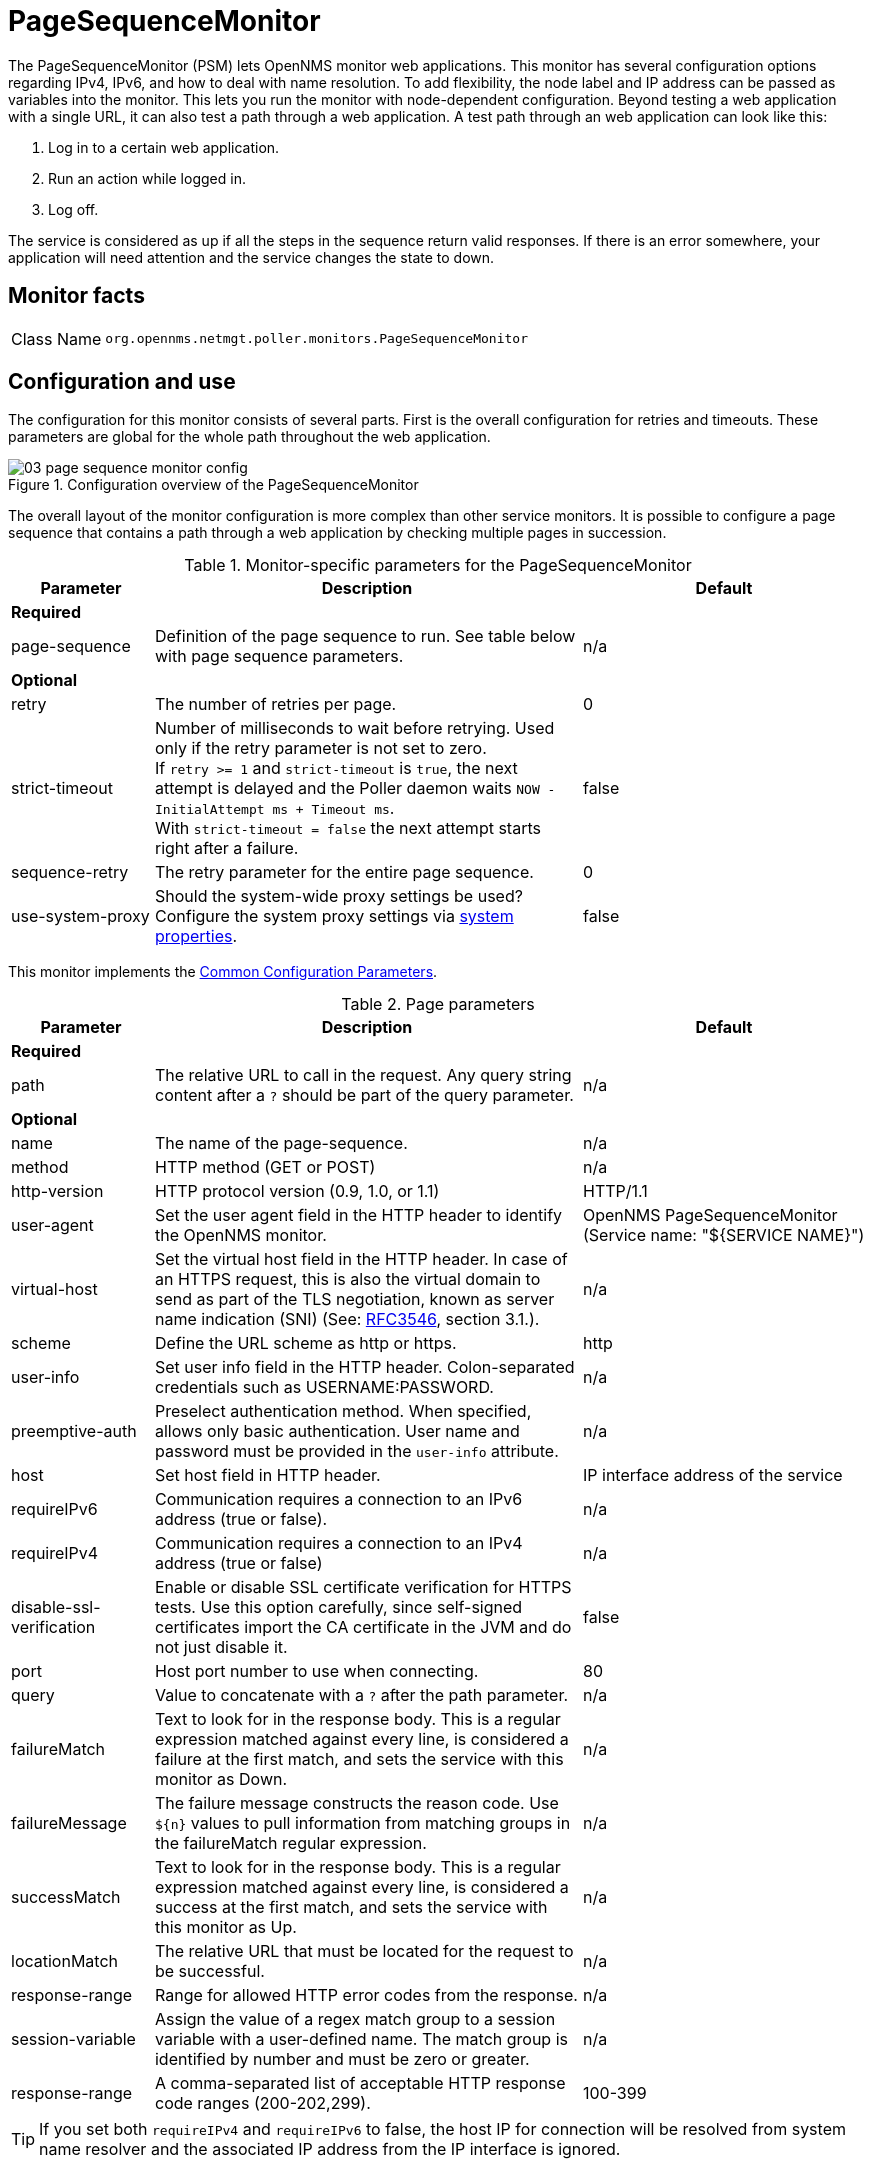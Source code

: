 
[[pagesequencemonitor]]
= PageSequenceMonitor
:description: Learn how to use and configure the PageSequenceMonitor in OpenNMS Horizon/Meridian that lets OpenNMS monitor web applications.

The PageSequenceMonitor (PSM) lets OpenNMS monitor web applications.
This monitor has several configuration options regarding IPv4, IPv6, and how to deal with name resolution.
To add flexibility, the node label and IP address can be passed as variables into the monitor.
This lets you run the monitor with node-dependent configuration.
Beyond testing a web application with a single URL, it can also test a path through a web application.
A test path through an web application can look like this:

. Log in to a certain web application.
. Run an action while logged in.
. Log off.

The service is considered as up if all the steps in the sequence return valid responses.
If there is an error somewhere, your application will need attention and the service changes the state to down.

== Monitor facts

[cols="1,7"]
|===
| Class Name
| `org.opennms.netmgt.poller.monitors.PageSequenceMonitor`
|===

== Configuration and use

The configuration for this monitor consists of several parts.
First is the overall configuration for retries and timeouts.
These parameters are global for the whole path throughout the web application.

.Configuration overview of the PageSequenceMonitor
image::service-assurance/monitors/03_page-sequence-monitor-config.png[]

The overall layout of the monitor configuration is more complex than other service monitors.
It is possible to configure a page sequence that contains a path through a web application by checking multiple pages in succession.

.Monitor-specific parameters for the PageSequenceMonitor
[options="header"]
[cols="1,3,2"]
|===
| Parameter
| Description
| Default

3+|*Required*

| page-sequence
| Definition of the page sequence to run.
See table below with page sequence parameters.
| n/a

3+|*Optional*

| retry
| The number of retries per page.
| 0

| strict-timeout
| Number of milliseconds to wait before retrying.
Used only if the retry parameter is not set to zero. +
If `retry >= 1` and `strict-timeout` is `true`, the next attempt is delayed and the Poller daemon
waits `NOW - InitialAttempt ms + Timeout ms`. +
With `strict-timeout = false` the next attempt starts right after a failure.
| false

| sequence-retry
| The retry parameter for the entire page sequence.
| 0

| use-system-proxy
| Should the system-wide proxy settings be used?
Configure the system proxy settings via <<operation:deep-dive/admin/configuration/system-properties.adoc#system-properties, system properties>>.
| false
|===

This monitor implements the <<service-assurance/introduction.adoc#ref-service-assurance-monitors-common-parameters, Common Configuration Parameters>>.

.Page parameters
[options="header"]
[cols="1,3,2"]
|===
| Parameter
| Description
| Default

3+|*Required*

| path
| The relative URL to call in the request.
Any query string content after a `?` should be part of the query parameter.
| n/a

3+|*Optional*

| name
| The name of the page-sequence.
| n/a

| method
| HTTP method (GET or POST)
| n/a

| http-version
| HTTP protocol version (0.9, 1.0, or 1.1)
| HTTP/1.1

| user-agent
| Set the user agent field in the HTTP header to identify the OpenNMS monitor.
| OpenNMS PageSequenceMonitor (Service name: "${SERVICE NAME}")

| virtual-host
| Set the virtual host field in the HTTP header.
In case of an HTTPS request, this is also the virtual domain to send as part of the TLS negotiation, known as server name indication (SNI) (See: link:https://www.ietf.org/rfc/rfc3546.txt[RFC3546], section 3.1.).
| n/a

| scheme
| Define the URL scheme as http or https.
| http

| user-info
| Set user info field in the HTTP header.
Colon-separated credentials such as USERNAME:PASSWORD.
| n/a

| preemptive-auth
| Preselect authentication method. 
When specified, allows only basic authentication.
User name and password must be provided in the `user-info` attribute.
| n/a

| host
| Set host field in HTTP header.
| IP interface address of the service

| requireIPv6
| Communication requires a connection to an IPv6 address (true or false).
| n/a

| requireIPv4
| Communication requires a connection to an IPv4 address (true or false)
| n/a

| disable-ssl-verification
| Enable or disable SSL certificate verification for HTTPS tests.
Use this option carefully, since self-signed certificates import the CA certificate
in the JVM and do not just disable it.
| false

| port
| Host port number to use when connecting.
| 80

| query
| Value to concatenate with a `?` after the path parameter.
| n/a

| failureMatch
| Text to look for in the response body.
This is a regular expression matched against every line, is considered a
failure at the first match, and sets the service with this monitor as Down.
| n/a

| failureMessage
| The failure message constructs the reason code.
Use `$\{n}` values to pull information from matching groups in the failureMatch
regular expression.
| n/a

| successMatch
| Text to look for in the response body.
This is a regular expression matched against every line, is considered a
success at the first match, and sets the service with this monitor  as Up.
| n/a

| locationMatch
| The relative URL that must be located for the request to be successful.
| n/a

| response-range
| Range for allowed HTTP error codes from the response.
| n/a

| session-variable
| Assign the value of a regex match group to a session variable with a user-defined name.
The match group is identified by number and must be zero or greater.
| n/a

| response-range
| A comma-separated list of acceptable HTTP response code ranges (200-202,299).
| 100-399
|===

TIP: If you set both `requireIPv4` and `requireIPv6` to false, the host IP for connection will be resolved from system name resolver and the associated IP address from the IP interface is ignored.

== Session variables

It is possible to assign strings from a retrieved page to variables that can be used in page parameters later in the same sequence.
First, specify one or more capturing groups in the successMatch expression (see link:http://docs.oracle.com/javase/8/docs/api/java/util/regex/Pattern.html[Java Class Pattern] for more information on regular expressions in Java).
Use the session-variable parameter to assign the captured values to variable names for use in a later page load.

== Per-page response times

To collect response times for individual pages in a sequence, add a ds-name attribute to each page whose load time should be tracked.
The response time for each page will be stored in the same RRD file specified for the service via the rrd-base-name parameter under the specified data source name.

WARNING: You need to delete existing RRD files and let them be recreated with the new list of data sources when you add a ds-name attribute to a page in a sequence that is already storing response-time data.

== Preselect authentication
When authentication is required, the first HTTP request receives a "401 Unauthorized" response with possible authentication methods. 
The second request is sent using the selected authentication method.

Using the `preemptive-auth` attribute lets you use a specific authentication on the first request.

Some servers do not tell you which authentication methods they support. 
In these cases, using the `preemptive-auth` attribute is the only option.

== Examples

The following example shows how to monitor the OpenNMS web application using several mechanisms.

It first does an HTTP GET of `http://$\{ipaddr}:8980/opennms/login.jsp` (following redirects as a browser would) and then checks to ensure that the resulting page has the phrase `Password` on it.
Next, it uses HTTP POST to attempt a login to the relative URL for submitting form data (usually the URL that the form action points to).
The parameters (`_j_username_` and `_j_password_`) indicate the form's data and values to submit.
Furthermore, it sets a custom header (`foo`) for demonstration purposes.
After getting the resulting page, the expression specified in the page's failureMatch attribute is verified, which when found anywhere on the page indicates that the page has failed.
If the failureMatch expression is not found in the resulting page, then the expression specified in the page's successMatch attribute is checked to ensure it matches the resulting page.
If the successMatch expression is not found on the page, then the page fails.

If the monitor was able to successfully log in, then the next page is processed.

In the example, the monitor navigates to the Event page, to ensure that it finds the text "Event Queries" on the page.
Finally, the monitor calls the URL of the logout page to close the session.
Using the locationMatch parameter verifies that the logout was successful and a redirect was triggered.

Each page is checked to ensure its HTTP response code fits into the response-range, before the failureMatch, successMatch, and locationMatch expressions are evaluated.

Example uses CentOS/RHEL path name.
For Debian/Ubuntu, use `/var/lib/opennms/rrd/response`.

Note that you must include the `monitor` section for each service in your definition.

.Configuration to test the login to the {page-component-title} web application
[source, xml]
----
<service name="OpenNMS-Web-Login" interval="30000" user-defined="true" status="on">
  <parameter key="retry" value="1"/>
  <parameter key="timeout" value="5000"/>
  <parameter key="rrd-repository" value="/opt/opennms/share/rrd/response"/>
  <parameter key="ds-name" value="opennmslogin"/>
  <parameter key="page-sequence">
    <page-sequence>
      <page path="/opennms/login.jsp" <1>
            port="8980" <2>
            successMatch="Password" /> <3>
      <page path="/opennms/j_spring_security_check" <1>
            port="8980" <2>
            method="POST"> <4>
        <parameter key="j_username" value="admin"/>
        <parameter key="j_password" value="admin"/>
        <header name="foo" value="bar"/>
      </page>
      <page path="/opennms/index.jsp" <1>
            port="8980" <2>
            successMatch="Log Out" /> <3>
      <page path="/opennms/event/index" <1>
            port="8980" <2>
            successMatch="Event Queries" /> <3>
      <page path="/opennms/j_spring_security_logout" <1>
            port="8980" <2>
            method="POST" <4>
            response-range="300-399" <5>
            locationMatch="/opennms" /> <6>
    </page-sequence>
  </parameter>
</service>

<monitor service="OpenNMS-Web-Login" class-name="org.opennms.netmgt.poller.monitors.PageSequenceMonitor"/> <7>
----
<1> The relative URL to call in the request.
<2> Host port number to use when connecting.
<3> Text to look for in the response body.
<4> HTTP method (*GET* or *POST*).
<5> Range for allowed HTTP error codes from the response.
<6> The relative URL that must be located for the request to be successful.
<7> Required *monitor* section.

.Test with mixing HTTP and HTTPS in a page sequence
[source, xml]
----
<service name="OpenNMS-Web-Login" interval="30000" user-defined="true" status="on">
  <parameter key="retry" value="1"/>
  <parameter key="timeout" value="5000"/>
  <parameter key="rrd-repository" value="/opt/opennms/share/rrd/response"/>
  <parameter key="ds-name" value="opennmslogin"/>
  <parameter key="page-sequence">
    <page-sequence>
      <page scheme="http" <1>
            host="ecomm.example.com" <2>
            port="80" <3>
            path="/ecomm/jsp/Login.jsp" <4>
            virtual-host="ecomm.example.com" <5>
            successMatch="eComm Login" <6>
            timeout="10000" <7>
            http-version="1.1"/> <8>
      <page scheme="https" <1>
            method="POST" <9>
            host="ecomm.example.com" port="443" <2>
            path="/ecomm/controller" <4>
            virtual-host="ecomm.example.com" <5>
            successMatch="requesttab_select.gif" <6>
            failureMessage="Login failed: ${1}" <10>
            timeout="10000" <7>
            http-version="1.1"> <8>
        <parameter key="action_name"
                   value="XbtnLogin"/>
        <parameter key="session_timeout"
                   value=""/>
        <parameter key="userid"
                   value="EXAMPLE"/>
        <parameter key="password"
                   value="econ"/>
      </page>
      <page scheme="http" <1>
            host="ecomm.example.com" <2>
            port="80" <3>
            path="/econsult/controller" <4>
            virtual-host="ecomm.example.com" <5>
            successMatch="You have successfully logged out of eComm" <6>
            timeout="10000" <7>
            http-version="1.1"> <8>
        <parameter key="action_name"
                   value="XbtnLogout"/>
      </page>
    </page-sequence>
  </parameter>
</service>

<monitor service="OpenNMS-Web-Login" class-name="org.opennms.netmgt.poller.monitors.PageSequenceMonitor"/> <11>
----
<1> Define the URL scheme as *http* or *https*.
<2> Set host field in HTTP header.
<3> Host port number to use when connecting.
<4> The relative URL to call in the request.
<5> Set the virtual host field in the HTTP header.
<6> Text to look for in the response body.
<7> Timeout for the *isReachable* method, in milliseconds.
<8> HTTP protocol version (0.9, 1.0, or 1.1).
<9> HTTP method (*GET* or *POST*).
<10> The failure message constructs the reason code.
<11> Required *monitor* section.

.Test login with dynamic credentials using session variables
[source, xml]
----
<service name="OpenNMS-Web-Login" interval="30000" user-defined="true" status="on">
  <parameter key="retry" value="1"/>
  <parameter key="timeout" value="5000"/>
  <parameter key="rrd-repository" value="/opt/opennms/share/rrd/response"/>
  <parameter key="ds-name" value="opennmslogin"/>
  <parameter key="page-sequence">
    <page-sequence name="opennms-login-seq-dynamic-credentials"> <1>
      <page path="/opennms" <2>
            port="80" <3>
            virtual-host="demo.opennms.org" <4>
            successMatch="(?s)User:.*<strong>(.*?)</strong>.*?Password:.*?<strong>(.*?)</strong>"> <5>
        <session-variable name="username"
                          match-group="1" />
        <session-variable name="password"
                          match-group="2" />
      </page>
      <page path="/opennms/j_acegi_security_check" <2>
            port="80" <3>
            virtual-host="demo.opennms.org" <4>
            method="POST" <6>
            failureMatch="(?s)Your log-in attempt failed.*Reason: ([^<]*)"<7>
            failureMessage="Login Failed: ${1}" <8>
            successMatch="Log out">" <5>
        <parameter key="j_username"
                   value="${username}" />
        <parameter key="j_password"
                   value="${password}" />
      </page>
      <page path="/opennms/event/index.jsp" <2>
            port="80" <3>
            virtual-host="demo.opennms.org" <4>
            successMatch="Event Queries" /> <5>
      <page path="/opennms/j_acegi_logout" <2>
            port="80" <3>
            virtual-host="demo.opennms.org" <4>
            successMatch="logged off" /> <5>
    </page-sequence>
  </parameter>
</service>

<monitor service="OpenNMS-Web-Login" class-name="org.opennms.netmgt.poller.monitors.PageSequenceMonitor"/> <9>
----
<1> The name of the page sequence.
<2> The relative URL to call in the request.
<3> Host port number to use when connecting.
<4> Set the virtual host field in the HTTP header.
<5> Text to look for in the response body.
<6> HTTP method (*GET* or *POST*).
<7> Text to look for in the response body.
<8> The failure message constructs the reason code.
<9> Required *monitor* section.

.Log in to `demo.opennms.org` without knowing username and password
[source, xml]
----
<service name="OpenNMS-Demo-Login" interval="300000" user-defined="true" status="on">
  <parameter key="page-sequence">
    <page-sequence>
      <page path="/opennms" <1>
            port="80" <2>
            virtual-host="demo.opennms.org" <3>
            successMatch="(?s)User:.*<strong>(.*?)</strong>.*?Password:.*?<strong>(.*?)</strong>"> <4>
        <session-variable name="username" match-group="1" /> <5>
        <session-variable name="password" match-group="2" /> <6>
      </page>
      <page path="/opennms/j_acegi_security_check" <1>
            port="80" <2>
            virtual-host="demo.opennms.org" <3>
            method="POST" <7>
            successMatch="Log out">" <4>
        <parameter key="j_username" value="${username}" />
        <parameter key="j_password" value="${password}" />
      </page>
      <page path="/opennms/j_acegi_logout" <1>
            port="80" <2>
            virtual-host="demo.opennms.org" <3>
            successMatch="logged off" /> <4>
    </page-sequence>
  </parameter>
</service>

<monitor service="OpenNMS-Demo-Login" class-name="org.opennms.netmgt.poller.monitors.PageSequenceMonitor"/> <8>
----
<1> The relative URL to call in the request.
<2> Host port number to use when connecting.
<3> Set the virtual host field in the HTTP header.
<4> Text to look for in the response body.
<5> Assign the value of a regex match group to a session variable.
<6> Assign the value of a regex match group to a session variable (in this case, *password*).
<7> HTTP method (*GET* or *POST*).
<8> Required *monitor* section.

.Example with per-page response times
[source, xml]
----
<service name="OpenNMS-Login" interval="300000" user-defined="false" status="on">
  <parameter key="rrd-repository" value="/opt/opennms/share/rrd/response"/>
  <parameter key="rrd-base-name" value="opennmslogin"/>
  <parameter key="ds-name" value="overall"/>
  <parameter key="page-sequence">
    <page-sequence>
      <page path="/opennms/acegilogin.jsp" <1>
            port="8980" <2>
            ds-name="login-page"/> <3>
      <page path="/opennms/event/index.jsp" <1>
            port="8980" <2>
            ds-name="event-page"/> <3>
    </page-sequence>
  </parameter>
</service>

<monitor service="OpenNMS-Login" class-name="org.opennms.netmgt.poller.monitors.PageSequenceMonitor"/> <4>
----
<1> The relative URL to call in the request.
<2> Host port number to use when connecting.
<3> Name of the RRD data source (DS) in which to store this service monitor’s response-time samples.
<4> Required *monitor* section.
